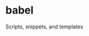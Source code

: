 * babel
:PROPERTIES:
:ID:       1b363810-26ea-4dae-b689-6e050756bfae
:END:
Scripts, snippets, and templates
